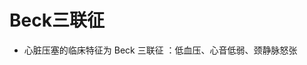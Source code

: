 * Beck三联征
  :PROPERTIES:
  :CUSTOM_ID: beck三联征
  :ID:       20211122T213533.724374
  :END:

- 心脏压塞的临床特征为 Beck 三联征 ：低血压、心音低弱、颈静脉怒张
